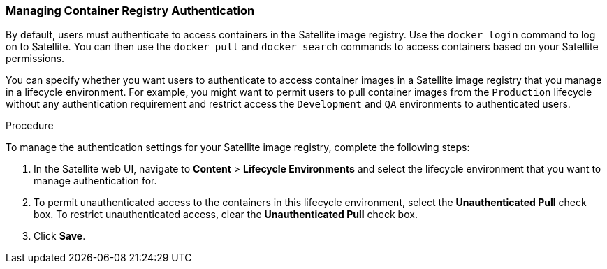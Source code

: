 [[Managing_Container_Authentication]]
=== Managing Container Registry Authentication

By default, users must authenticate to access containers in the Satellite image registry. Use the `docker login` command to log on to Satellite. You can then use the `docker pull` and `docker search` commands to access containers based on your Satellite permissions.

You can specify whether you want users to authenticate to access container images in a Satellite image registry that you manage in a lifecycle environment. For example, you might want to permit users to pull container images from the `Production` lifecycle without any authentication requirement and restrict access the `Development` and `QA` environments to authenticated users.

.Procedure

To manage the authentication settings for your Satellite image registry, complete the following steps:

. In the Satellite web UI, navigate to *Content* > *Lifecycle Environments* and select the lifecycle environment that you want to manage authentication for.
. To permit unauthenticated access to the containers in this lifecycle environment, select the *Unauthenticated Pull* check box. To restrict unauthenticated access, clear the *Unauthenticated Pull* check box.
. Click *Save*.
